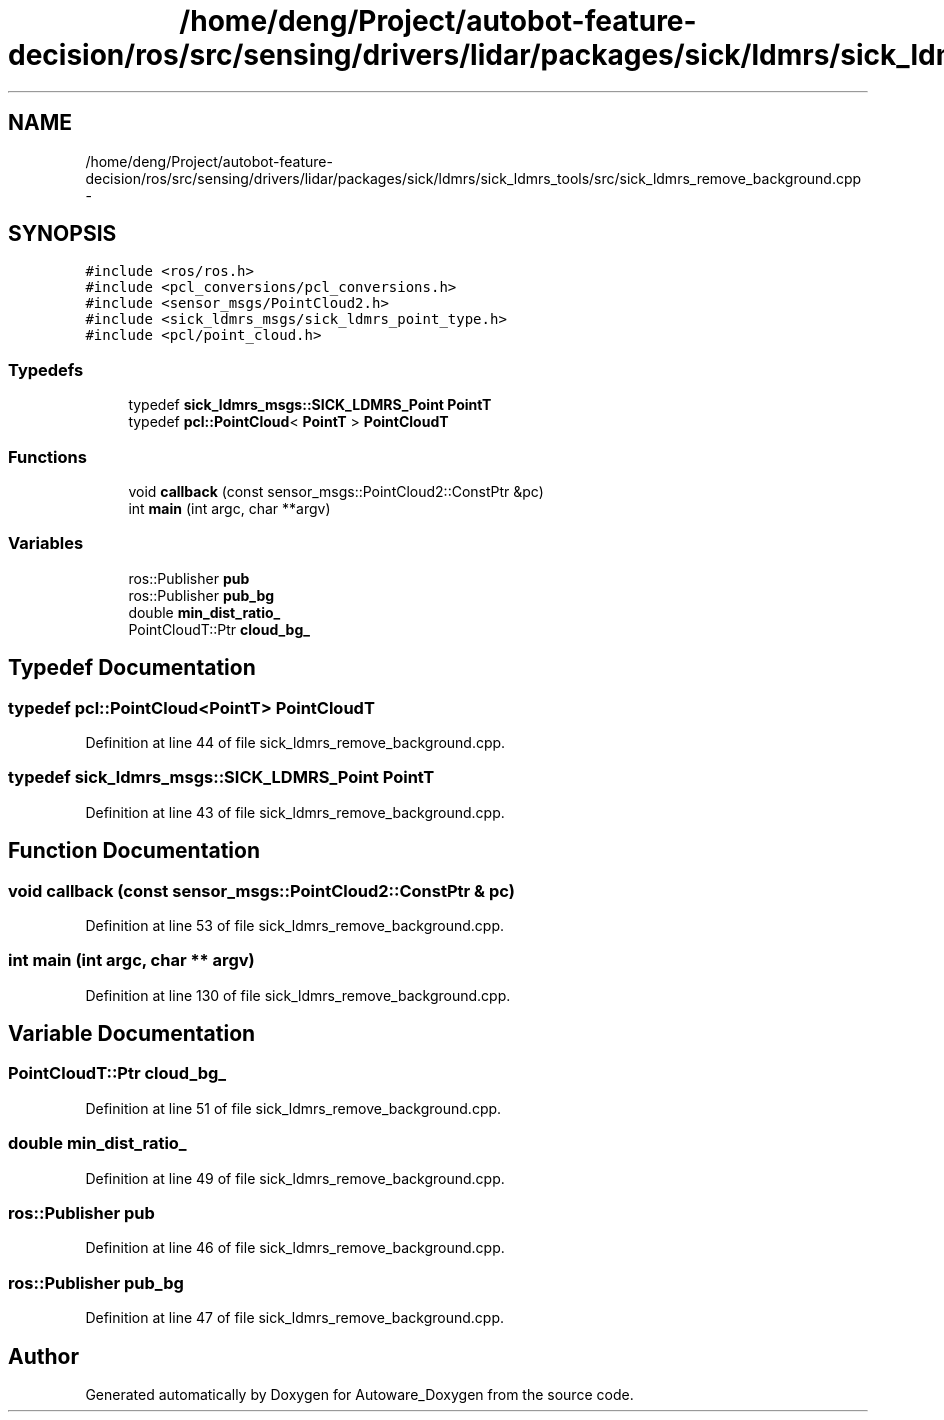 .TH "/home/deng/Project/autobot-feature-decision/ros/src/sensing/drivers/lidar/packages/sick/ldmrs/sick_ldmrs_tools/src/sick_ldmrs_remove_background.cpp" 3 "Fri May 22 2020" "Autoware_Doxygen" \" -*- nroff -*-
.ad l
.nh
.SH NAME
/home/deng/Project/autobot-feature-decision/ros/src/sensing/drivers/lidar/packages/sick/ldmrs/sick_ldmrs_tools/src/sick_ldmrs_remove_background.cpp \- 
.SH SYNOPSIS
.br
.PP
\fC#include <ros/ros\&.h>\fP
.br
\fC#include <pcl_conversions/pcl_conversions\&.h>\fP
.br
\fC#include <sensor_msgs/PointCloud2\&.h>\fP
.br
\fC#include <sick_ldmrs_msgs/sick_ldmrs_point_type\&.h>\fP
.br
\fC#include <pcl/point_cloud\&.h>\fP
.br

.SS "Typedefs"

.in +1c
.ti -1c
.RI "typedef \fBsick_ldmrs_msgs::SICK_LDMRS_Point\fP \fBPointT\fP"
.br
.ti -1c
.RI "typedef \fBpcl::PointCloud\fP< \fBPointT\fP > \fBPointCloudT\fP"
.br
.in -1c
.SS "Functions"

.in +1c
.ti -1c
.RI "void \fBcallback\fP (const sensor_msgs::PointCloud2::ConstPtr &pc)"
.br
.ti -1c
.RI "int \fBmain\fP (int argc, char **argv)"
.br
.in -1c
.SS "Variables"

.in +1c
.ti -1c
.RI "ros::Publisher \fBpub\fP"
.br
.ti -1c
.RI "ros::Publisher \fBpub_bg\fP"
.br
.ti -1c
.RI "double \fBmin_dist_ratio_\fP"
.br
.ti -1c
.RI "PointCloudT::Ptr \fBcloud_bg_\fP"
.br
.in -1c
.SH "Typedef Documentation"
.PP 
.SS "typedef \fBpcl::PointCloud\fP<\fBPointT\fP> \fBPointCloudT\fP"

.PP
Definition at line 44 of file sick_ldmrs_remove_background\&.cpp\&.
.SS "typedef \fBsick_ldmrs_msgs::SICK_LDMRS_Point\fP \fBPointT\fP"

.PP
Definition at line 43 of file sick_ldmrs_remove_background\&.cpp\&.
.SH "Function Documentation"
.PP 
.SS "void callback (const sensor_msgs::PointCloud2::ConstPtr & pc)"

.PP
Definition at line 53 of file sick_ldmrs_remove_background\&.cpp\&.
.SS "int main (int argc, char ** argv)"

.PP
Definition at line 130 of file sick_ldmrs_remove_background\&.cpp\&.
.SH "Variable Documentation"
.PP 
.SS "PointCloudT::Ptr cloud_bg_"

.PP
Definition at line 51 of file sick_ldmrs_remove_background\&.cpp\&.
.SS "double min_dist_ratio_"

.PP
Definition at line 49 of file sick_ldmrs_remove_background\&.cpp\&.
.SS "ros::Publisher pub"

.PP
Definition at line 46 of file sick_ldmrs_remove_background\&.cpp\&.
.SS "ros::Publisher pub_bg"

.PP
Definition at line 47 of file sick_ldmrs_remove_background\&.cpp\&.
.SH "Author"
.PP 
Generated automatically by Doxygen for Autoware_Doxygen from the source code\&.
